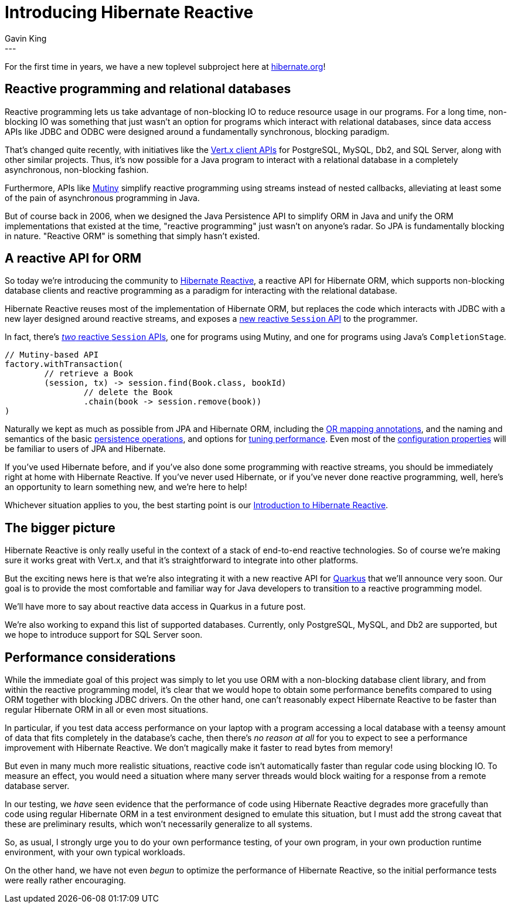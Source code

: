 = Introducing Hibernate Reactive
Gavin King
:awestruct-tags: [ "Hibernate Reactive" ]
:awestruct-layout: blog-post
---

:HR: http://hibernate.org/reactive/
:vertx: https://vertx.io/docs/#data_access
:Mutiny: https://smallrye.io/smallrye-mutiny/
:Quarkus: https://quarkus.io
:docs: http://hibernate.org/reactive/documentation/1.0/reference/html_single/

For the first time in years, we have a new toplevel subproject here at
http://hibernate.org[hibernate.org]!

== Reactive programming and relational databases

Reactive programming lets us take advantage of non-blocking IO to reduce resource
usage in our programs. For a long time, non-blocking IO was something that just
wasn't an option for programs which interact with relational databases, since data
access APIs like JDBC and ODBC were designed around a fundamentally synchronous,
blocking paradigm.

That's changed quite recently, with initiatives like the {vertx}[Vert.x client APIs]
for PostgreSQL, MySQL, Db2, and SQL Server, along with other similar projects. Thus,
it's now possible for a Java program to interact with a relational database in a
completely asynchronous, non-blocking fashion.

Furthermore, APIs like {Mutiny}[Mutiny] simplify reactive programming using streams
instead of nested callbacks, alleviating at least some of the pain of asynchronous
programming in Java.

But of course back in 2006, when we designed the Java Persistence API to simplify
ORM in Java and unify the ORM implementations that existed at the time, "reactive
programming" just wasn't on anyone's radar. So JPA is fundamentally blocking in
nature. "Reactive ORM" is something that simply hasn't existed.

== A reactive API for ORM

:mapping: http://hibernate.org/reactive/documentation/1.0/reference/html_single/#_mapping_entity_classes
:config: http://hibernate.org/reactive/documentation/1.0/reference/html_single/#_basic_configuration
:operations: http://hibernate.org/reactive/documentation/1.0/reference/html_single/#_using_the_reactive_session
:two: http://hibernate.org/reactive/documentation/1.0/reference/html_single/#_apis_for_chaining_reactive_operations
:session: http://hibernate.org/reactive/documentation/1.0/reference/html_single/#_obtaining_a_reactive_session
:tuning: http://hibernate.org/reactive/documentation/1.0/reference/html_single/#_tuning_and_performance

So today we're introducing the community to {HR}[Hibernate Reactive], a reactive
API for Hibernate ORM, which supports non-blocking database clients and reactive
programming as a paradigm for interacting with the relational database.

Hibernate Reactive reuses most of the implementation of Hibernate ORM, but replaces
the code which interacts with JDBC with a new layer designed around reactive streams,
and exposes a {session}[new reactive `Session` API] to the programmer.

In fact, there's {two}[_two_ reactive `Session` APIs], one for programs using Mutiny,
and one for programs using Java's `CompletionStage`.

[source, JAVA, indent=0]
----
// Mutiny-based API
factory.withTransaction(
        // retrieve a Book
        (session, tx) -> session.find(Book.class, bookId)
                // delete the Book
                .chain(book -> session.remove(book))
)
----

Naturally we kept as much as possible from JPA and Hibernate ORM, including the
{mapping}[OR mapping annotations], and the naming and semantics of the basic
{operations}[persistence operations], and options for {tuning}[tuning performance].
Even most of the {config}[configuration properties] will be familiar to users of
JPA and Hibernate.

If you've used Hibernate before, and if you've also done some programming with
reactive streams, you should be immediately right at home with Hibernate Reactive.
If you've never used Hibernate, or if you've never done reactive programming, well,
here's an opportunity to learn something new, and we're here to help!

Whichever situation applies to you, the best starting point is our
{docs}[Introduction to Hibernate Reactive].

== The bigger picture

Hibernate Reactive is only really useful in the context of a stack of end-to-end
reactive technologies. So of course we're making sure it works great with Vert.x,
and that it's straightforward to integrate into other platforms.

But the exciting news here is that we're also integrating it with a new reactive
API for {Quarkus}[Quarkus] that we'll announce very soon. Our goal is to provide
the most comfortable and familiar way for Java developers to transition to a
reactive programming model.

We'll have more to say about reactive data access in Quarkus in a future post.

We're also working to expand this list of supported databases. Currently, only
PostgreSQL, MySQL, and Db2 are supported, but we hope to introduce support for
SQL Server soon.

== Performance considerations

While the immediate goal of this project was simply to let you use ORM with a
non-blocking database client library, and from within the reactive programming
model, it's clear that we would hope to obtain some performance benefits compared
to using ORM together with blocking JDBC drivers. On the other hand, one can't
reasonably expect Hibernate Reactive to be faster than regular Hibernate ORM in
all or even most situations.

In particular, if you test data access performance on your laptop with a program
accessing a local database with a teensy amount of data that fits completely in the
database's cache, then there's _no reason at all_ for you to expect to see a
performance improvement with Hibernate Reactive. We don't magically make it faster
to read bytes from memory!

But even in many much more realistic situations, reactive code isn't automatically
faster than regular code using blocking IO. To measure an effect, you would need a
situation where many server threads would block waiting for a response from a remote
database server.

In our testing, we _have_ seen evidence that the performance of code using Hibernate
Reactive degrades more gracefully than code using regular Hibernate ORM in a test
environment designed to emulate this situation, but I must add the strong caveat
that these are preliminary results, which won't necessarily generalize to all systems.

So, as usual, I strongly urge you to do your own performance testing, of your own
program, in your own production runtime environment, with your own typical workloads.

On the other hand, we have not even _begun_ to optimize the performance of Hibernate
Reactive, so the initial performance tests were really rather encouraging.
